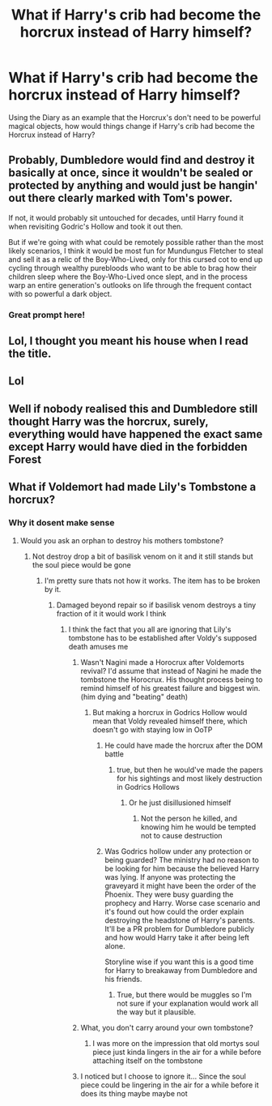 #+TITLE: What if Harry's crib had become the horcrux instead of Harry himself?

* What if Harry's crib had become the horcrux instead of Harry himself?
:PROPERTIES:
:Author: MithLawhurr
:Score: 25
:DateUnix: 1586758025.0
:DateShort: 2020-Apr-13
:FlairText: Prompt
:END:
Using the Diary as an example that the Horcrux's don't need to be powerful magical objects, how would things change if Harry's crib had become the Horcrux instead of Harry?


** Probably, Dumbledore would find and destroy it basically at once, since it wouldn't be sealed or protected by anything and would just be hangin' out there clearly marked with Tom's power.

If not, it would probably sit untouched for decades, until Harry found it when revisiting Godric's Hollow and took it out then.

But if we're going with what could be remotely possible rather than the most likely scenarios, I think it would be most fun for Mundungus Fletcher to steal and sell it as a relic of the Boy-Who-Lived, only for this cursed cot to end up cycling through wealthy purebloods who want to be able to brag how their children sleep where the Boy-Who-Lived once slept, and in the process warp an entire generation's outlooks on life through the frequent contact with so powerful a dark object.
:PROPERTIES:
:Author: Asviloka
:Score: 25
:DateUnix: 1586784244.0
:DateShort: 2020-Apr-13
:END:

*** Great prompt here!
:PROPERTIES:
:Author: silverrainfalls
:Score: 7
:DateUnix: 1586813485.0
:DateShort: 2020-Apr-14
:END:


** Lol, I thought you meant his house when I read the title.
:PROPERTIES:
:Author: JasonLeeDrake
:Score: 3
:DateUnix: 1586797196.0
:DateShort: 2020-Apr-13
:END:


** Lol
:PROPERTIES:
:Author: MithLawhurr
:Score: 2
:DateUnix: 1586801128.0
:DateShort: 2020-Apr-13
:END:


** Well if nobody realised this and Dumbledore still thought Harry was the horcrux, surely, everything would have happened the exact same except Harry would have died in the forbidden Forest
:PROPERTIES:
:Author: roonilwazlib124
:Score: 2
:DateUnix: 1586880843.0
:DateShort: 2020-Apr-14
:END:


** What if Voldemort had made Lily's Tombstone a horcrux?
:PROPERTIES:
:Author: A_Pringles_Can95
:Score: 1
:DateUnix: 1586769477.0
:DateShort: 2020-Apr-13
:END:

*** Why it dosent make sense
:PROPERTIES:
:Author: InLoveWithBooks
:Score: 6
:DateUnix: 1586771299.0
:DateShort: 2020-Apr-13
:END:

**** Would you ask an orphan to destroy his mothers tombstone?
:PROPERTIES:
:Author: A_Pringles_Can95
:Score: 0
:DateUnix: 1586773730.0
:DateShort: 2020-Apr-13
:END:

***** Not destroy drop a bit of basilisk venom on it and it still stands but the soul piece would be gone
:PROPERTIES:
:Author: InLoveWithBooks
:Score: 6
:DateUnix: 1586773830.0
:DateShort: 2020-Apr-13
:END:

****** I'm pretty sure thats not how it works. The item has to be broken by it.
:PROPERTIES:
:Author: A_Pringles_Can95
:Score: 0
:DateUnix: 1586774834.0
:DateShort: 2020-Apr-13
:END:

******* Damaged beyond repair so if basilisk venom destroys a tiny fraction of it it would work I think
:PROPERTIES:
:Author: InLoveWithBooks
:Score: 4
:DateUnix: 1586774934.0
:DateShort: 2020-Apr-13
:END:

******** I think the fact that you all are ignoring that Lily's tombstone has to be established after Voldy's supposed death amuses me
:PROPERTIES:
:Author: HuntressDemiwitch
:Score: 8
:DateUnix: 1586793046.0
:DateShort: 2020-Apr-13
:END:

********* Wasn't Nagini made a Horocrux after Voldemorts revival? I'd assume that instead of Nagini he made the tombstone the Horocrux. His thought process being to remind himself of his greatest failure and biggest win.(him dying and "beating" death)
:PROPERTIES:
:Author: Glassjoe1337
:Score: 3
:DateUnix: 1586800635.0
:DateShort: 2020-Apr-13
:END:

********** But making a horcrux in Godrics Hollow would mean that Voldy revealed himself there, which doesn't go with staying low in OoTP
:PROPERTIES:
:Author: HuntressDemiwitch
:Score: 3
:DateUnix: 1586824697.0
:DateShort: 2020-Apr-14
:END:

*********** He could have made the horcrux after the DOM battle
:PROPERTIES:
:Author: InLoveWithBooks
:Score: 1
:DateUnix: 1586824772.0
:DateShort: 2020-Apr-14
:END:

************ true, but then he would've made the papers for his sightings and most likely destruction in Godrics Hollows
:PROPERTIES:
:Author: HuntressDemiwitch
:Score: 1
:DateUnix: 1586828390.0
:DateShort: 2020-Apr-14
:END:

************* Or he just disillusioned himself
:PROPERTIES:
:Author: InLoveWithBooks
:Score: 1
:DateUnix: 1586856039.0
:DateShort: 2020-Apr-14
:END:

************** Not the person he killed, and knowing him he would be tempted not to cause destruction
:PROPERTIES:
:Author: HuntressDemiwitch
:Score: 1
:DateUnix: 1586856087.0
:DateShort: 2020-Apr-14
:END:


*********** Was Godrics hollow under any protection or being guarded? The ministry had no reason to be looking for him because the believed Harry was lying. If anyone was protecting the graveyard it might have been the order of the Phoenix. They were busy guarding the prophecy and Harry. Worse case scenario and it's found out how could the order explain destroying the headstone of Harry's parents. It'll be a PR problem for Dumbledore publicly and how would Harry take it after being left alone.

Storyline wise if you want this is a good time for Harry to breakaway from Dumbledore and his friends.
:PROPERTIES:
:Author: Glassjoe1337
:Score: 1
:DateUnix: 1586842441.0
:DateShort: 2020-Apr-14
:END:

************ True, but there would be muggles so I'm not sure if your explanation would work all the way but it plausible.
:PROPERTIES:
:Author: HuntressDemiwitch
:Score: 1
:DateUnix: 1586842931.0
:DateShort: 2020-Apr-14
:END:


********* What, you don't carry around your own tombstone?
:PROPERTIES:
:Author: Uncommonality
:Score: 2
:DateUnix: 1586812981.0
:DateShort: 2020-Apr-14
:END:

********** I was more on the impression that old mortys soul piece just kinda lingers in the air for a while before attaching itself on the tombstone
:PROPERTIES:
:Author: InLoveWithBooks
:Score: 2
:DateUnix: 1586813057.0
:DateShort: 2020-Apr-14
:END:


********* I noticed but I choose to ignore it... Since the soul piece could be lingering in the air for a while before it does its thing maybe maybe not
:PROPERTIES:
:Author: InLoveWithBooks
:Score: 1
:DateUnix: 1586793112.0
:DateShort: 2020-Apr-13
:END:
